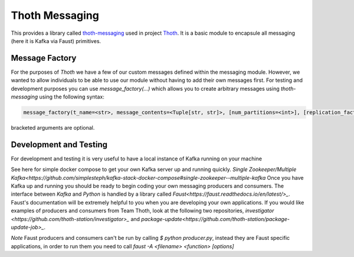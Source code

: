 Thoth Messaging
---------------

This provides a library called `thoth-messaging
<https://pypi.org/project/thoth-messaging>`_ used in project `Thoth
<https://thoth-station.ninja>`_.  It is a basic module to encapsule all messaging (here it is Kafka via Faust) primitives.

Message Factory
###############
For the purposes of `Thoth` we have a few of our custom messages defined within the messaging module.  However, we
wanted to allow individuals to be able to use our module without having to add their own messages first.  For testing
and development purposes you can use `message_factory(...)` which allows you to create arbitrary messages using
`thoth-messaging` using the following syntax:

.. code-block:: python

    message_factory(t_name=<str>, message_contents=<Tuple[str, str]>, [num_partitions=<int>], [replication_factor=<int>])

bracketed arguments are optional.

Development and Testing
#######################
For development and testing it is very useful to have a local instance of Kafka running on your machine

See here for simple docker compose to get your own Kafka server up and running quickly.
`Single Zookeeper/Multiple Kafka<https://github.com/simplesteph/kafka-stack-docker-compose#single-zookeeper--multiple-kafka`
Once you have Kafka up and running you should be ready to begin coding your own messaging producers and consumers.  The
interface between `Kafka` and `Python` is handled by a library called `Faust<https://faust.readthedocs.io/en/latest/>_`.
Faust's documentation will be extremely helpful to you when you are developing your own applications. If you would like
examples of producers and consumers from Team Thoth, look at the following two repositories, `investigator
<https://github.com/thoth-station/investigator>_` and `package-update<https://github.com/thoth-station/package-update-job>_`.

*Note*
Faust producers and consumers can't be run by calling `$ python producer.py`, instead they are Faust specific applications,
in order to run them you need to call `faust -A <filename> <function> [options]`
